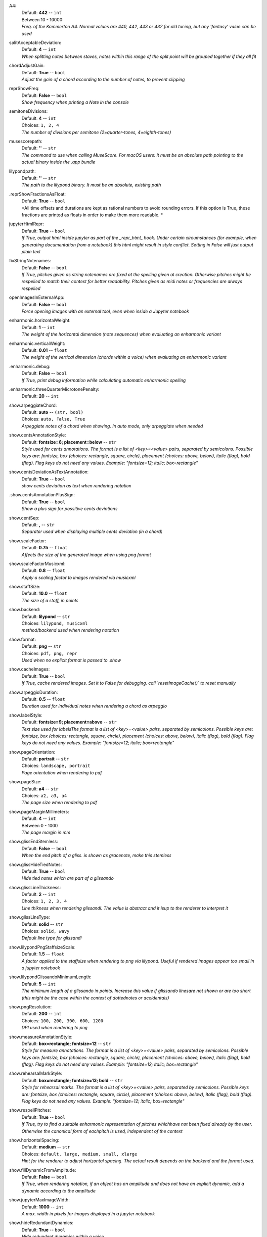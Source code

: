 .. _config_a4:

A4:
    | Default: **442**  -- ``int``
    | Between 10 - 10000
    | *Freq. of the Kammerton A4. Normal values are 440, 442, 443 or 432 for old tuning, but any 'fantasy' value can be used*

.. _config_splitacceptabledeviation:

splitAcceptableDeviation:
    | Default: **4**  -- ``int``
    | *When splitting notes between staves, notes within this range of the split point will be grouped together if they all fit*

.. _config_chordadjustgain:

chordAdjustGain:
    | Default: **True**  -- ``bool``
    | *Adjust the gain of a chord according to the number of notes, to prevent clipping*

.. _config_reprshowfreq:

reprShowFreq:
    | Default: **False**  -- ``bool``
    | *Show frequency when printing a Note in the console*

.. _config_semitonedivisions:

semitoneDivisions:
    | Default: **4**  -- ``int``
    | Choices: ``1, 2, 4``
    | *The number of divisions per semitone (2=quarter-tones, 4=eighth-tones)*

.. _config_musescorepath:

musescorepath:
    | Default: **''**  -- ``str``
    | *The command to use when calling MuseScore. For macOS users: it must be an absolute path pointing to the actual binary inside the .app bundle*

.. _config_lilypondpath:

lilypondpath:
    | Default: **''**  -- ``str``
    | *The path to the lilypond binary. It must be an absolute, existing path*

.. _config__reprshowfractionsasfloat:

.reprShowFractionsAsFloat:
    | Default: **True**  -- ``bool``
    | *All time offsets and durations are kept as rational numbers to avoid rounding errors. If this option is True, these fractions are printed as floats in order to make them more readable. *

.. _config_jupyterhtmlrepr:

jupyterHtmlRepr:
    | Default: **True**  -- ``bool``
    | *If True, output html inside jupyter as part of the _repr_html_ hook. Under certain circumstances (for example, when generating documentation from a notebook) this html might result in style conflict. Setting in False will just output plain text*

.. _config_fixstringnotenames:

fixStringNotenames:
    | Default: **False**  -- ``bool``
    | *If True, pitches given as string notenames are fixed at the spelling given at creation. Otherwise pitches might be respelled to match their context for better readability. Pitches given as midi notes or frequencies are always respelled*

.. _config_openimagesinexternalapp:

openImagesInExternalApp:
    | Default: **False**  -- ``bool``
    | *Force opening images with an external tool, even when inside a Jupyter notebook*

.. _config_enharmonic_horizontalweight:

enharmonic.horizontalWeight:
    | Default: **1**  -- ``int``
    | *The weight of the horizontal dimension (note sequences) when evaluating an enharmonic variant*

.. _config_enharmonic_verticalweight:

enharmonic.verticalWeight:
    | Default: **0.01**  -- ``float``
    | *The weight of the vertical dimension (chords within a voice) when evaluating an enharmonic variant*

.. _config__enharmonic_debug:

.enharmonic.debug:
    | Default: **False**  -- ``bool``
    | *If True, print debug information while calculating automatic enharmonic spelling*

.. _config__enharmonic_threequartermicrotonepenalty:

.enharmonic.threeQuarterMicrotonePenalty:
    | Default: **20**  -- ``int``

.. _config_show_arpeggiatechord:

show.arpeggiateChord:
    | Default: **auto**  -- ``(str, bool)``
    | Choices: ``auto, False, True``
    | *Arpeggiate notes of a chord when showing. In auto mode, only arpeggiate when needed*

.. _config_show_centsannotationstyle:

show.centsAnnotationStyle:
    | Default: **fontsize=6; placement=below**  -- ``str``
    | *Style used for cents annotations. The format is a list of <key>=<value> pairs, separated by semicolons. Possible keys are: fontsize, box (choices: rectangle, square, circle), placement (choices: above, below), italic (flag), bold (flag). Flag keys do not need any values. Example: "fontsize=12; italic; box=rectangle"*

.. _config_show_centsdeviationastextannotation:

show.centsDeviationAsTextAnnotation:
    | Default: **True**  -- ``bool``
    | *show cents deviation as text when rendering notation*

.. _config__show_centsannotationplussign:

.show.centsAnnotationPlusSign:
    | Default: **True**  -- ``bool``
    | *Show a plus sign for possitive cents deviations*

.. _config_show_centsep:

show.centSep:
    | Default: **,**  -- ``str``
    | *Separator used when displaying multiple cents deviation (in a chord)*

.. _config_show_scalefactor:

show.scaleFactor:
    | Default: **0.75**  -- ``float``
    | *Affects the size of the generated image when using png format*

.. _config_show_scalefactormusicxml:

show.scaleFactorMusicxml:
    | Default: **0.8**  -- ``float``
    | *Apply a scaling factor to images rendered via musicxml*

.. _config_show_staffsize:

show.staffSize:
    | Default: **10.0**  -- ``float``
    | *The size of a staff, in points*

.. _config_show_backend:

show.backend:
    | Default: **lilypond**  -- ``str``
    | Choices: ``lilypond, musicxml``
    | *method/backend used when rendering notation*

.. _config_show_format:

show.format:
    | Default: **png**  -- ``str``
    | Choices: ``pdf, png, repr``
    | *Used when no explicit format is passed to .show*

.. _config_show_cacheimages:

show.cacheImages:
    | Default: **True**  -- ``bool``
    | *If True, cache rendered images. Set it to False for debugging. call `resetImageCache()` to reset manually*

.. _config_show_arpeggioduration:

show.arpeggioDuration:
    | Default: **0.5**  -- ``float``
    | *Duration used for individual notes when rendering a chord as arpeggio*

.. _config_show_labelstyle:

show.labelStyle:
    | Default: **fontsize=9; placement=above**  -- ``str``
    | *Text size used for labelsThe format is a list of <key>=<value> pairs, separated by semicolons. Possible keys are: fontsize, box (choices: rectangle, square, circle), placement (choices: above, below), italic (flag), bold (flag). Flag keys do not need any values. Example: "fontsize=12; italic; box=rectangle"*

.. _config_show_pageorientation:

show.pageOrientation:
    | Default: **portrait**  -- ``str``
    | Choices: ``landscape, portrait``
    | *Page orientation when rendering to pdf*

.. _config_show_pagesize:

show.pageSize:
    | Default: **a4**  -- ``str``
    | Choices: ``a2, a3, a4``
    | *The page size when rendering to pdf*

.. _config_show_pagemarginmillimeters:

show.pageMarginMillimeters:
    | Default: **4**  -- ``int``
    | Between 0 - 1000
    | *The page margin in mm*

.. _config_show_glissendstemless:

show.glissEndStemless:
    | Default: **False**  -- ``bool``
    | *When the end pitch of a gliss. is shown as gracenote, make this stemless*

.. _config_show_glisshidetiednotes:

show.glissHideTiedNotes:
    | Default: **True**  -- ``bool``
    | *Hide tied notes which are part of a glissando*

.. _config_show_glisslinethickness:

show.glissLineThickness:
    | Default: **2**  -- ``int``
    | Choices: ``1, 2, 3, 4``
    | *Line thikness when rendering glissandi. The value is abstract and it isup to the renderer to interpret it*

.. _config_show_glisslinetype:

show.glissLineType:
    | Default: **solid**  -- ``str``
    | Choices: ``solid, wavy``
    | *Default line type for glissandi*

.. _config_show_lilypondpngstaffsizescale:

show.lilypondPngStaffsizeScale:
    | Default: **1.5**  -- ``float``
    | *A factor applied to the staffsize when rendering to png via lilypond. Useful if rendered images appear too small in a jupyter notebook*

.. _config_show_lilypondglissandominimumlength:

show.lilypondGlissandoMinimumLength:
    | Default: **5**  -- ``int``
    | *The minimum length of a glissando in points. Increase this value if glissando linesare not shown or are too short (this might be the case within the context of dottednotes or accidentals)*

.. _config_show_pngresolution:

show.pngResolution:
    | Default: **200**  -- ``int``
    | Choices: ``100, 200, 300, 600, 1200``
    | *DPI used when rendering to png*

.. _config_show_measureannotationstyle:

show.measureAnnotationStyle:
    | Default: **box=rectangle; fontsize=12**  -- ``str``
    | *Style for measure annotations. The format is a list of <key>=<value> pairs, separated by semicolons. Possible keys are: fontsize, box (choices: rectangle, square, circle), placement (choices: above, below), italic (flag), bold (flag). Flag keys do not need any values. Example: "fontsize=12; italic; box=rectangle"*

.. _config_show_rehearsalmarkstyle:

show.rehearsalMarkStyle:
    | Default: **box=rectangle; fontsize=13; bold**  -- ``str``
    | *Style for rehearsal marks. The format is a list of <key>=<value> pairs, separated by semicolons. Possible keys are: fontsize, box (choices: rectangle, square, circle), placement (choices: above, below), italic (flag), bold (flag). Flag keys do not need any values. Example: "fontsize=12; italic; box=rectangle"*

.. _config_show_respellpitches:

show.respellPitches:
    | Default: **True**  -- ``bool``
    | *If True, try to find a suitable enharmonic representation of pitches whichhave not been fixed already by the user. Otherwise the canonical form of eachpitch is used, independent of the context*

.. _config_show_horizontalspacing:

show.horizontalSpacing:
    | Default: **medium**  -- ``str``
    | Choices: ``default, large, medium, small, xlarge``
    | *Hint for the renderer to adjust horizontal spacing. The actual result depends on the backend and the format used.*

.. _config_show_filldynamicfromamplitude:

show.fillDynamicFromAmplitude:
    | Default: **False**  -- ``bool``
    | *If True, when rendering notation, if an object has an amplitude and does not have an explicit dynamic, add a dynamic according to the amplitude*

.. _config_show_jupytermaximagewidth:

show.jupyterMaxImageWidth:
    | Default: **1000**  -- ``int``
    | *A max. width in pixels for images displayed in a jupyter notebook*

.. _config_show_hideredundantdynamics:

show.hideRedundantDynamics:
    | Default: **True**  -- ``bool``
    | *Hide redundant dynamics within a voice*

.. _config_show_asoluteoffsetfordetachedobjects:

show.asoluteOffsetForDetachedObjects:
    | Default: **False**  -- ``bool``
    | *When showing an object which has a parent but is shown detached from it, shouldthe absolute offset be used?*

.. _config_show_voicemaxstaves:

show.voiceMaxStaves:
    | Default: **1**  -- ``int``
    | Between 1 - 4
    | *The maximum number of staves per voice when showing a Voice as notation. A voiceis a sequence of non-simultaneous events (notes, chords, etc.) but these canbe exploded over multiple staves (for example, a chord might expand across awide range and would need multiple extra lines in any clef*

.. _config_show_clipnoteheadshape:

show.clipNoteheadShape:
    | Default: **square**  -- ``str``
    | Choices: ``, cluster, cross, diamond, harmonic, normal, rectangle, rhombus, slash, square, triangle, xcircle``
    | *Notehead shape to use for clips*

.. _config_show_referencestaffsize:

show.referenceStaffsize:
    | Default: **12.0**  -- ``float``
    | *Staff size used as a reference to convert between staff size and scaling factor. This allows to use staff size as a general way to indicate the scale of a score, independent of the backend*

.. _config_show_musicxmlfontscaling:

show.musicxmlFontScaling:
    | Default: **1.0**  -- ``float``
    | *A scaling factor applied to font sizes when rendering to musicxml*

.. _config_show_autoclefchanges:

show.autoClefChanges:
    | Default: **True**  -- ``bool``
    | *If True, add clef changes to a quantized part if needed. Otherwise, one clef is determined for each part and is not changed along the part.*

.. _config__show_autoclefchangeswindow:

.show.autoClefChangesWindow:
    | Default: **1**  -- ``int``
    | *When adding automatic clef changes, use this window size (number of elements per evaluation)*

.. _config__show_keepclefbiasfactor:

.show.keepClefBiasFactor:
    | Default: **2.0**  -- ``float``
    | *The higher this value, the more priority is  given to keeping the previous clef during automatic clef changes*

.. _config_play_gain:

play.gain:
    | Default: **1.0**  -- ``float``
    | Between 0 - 1
    | *Default gain used when playing/recording*

.. _config_play_enginename:

play.engineName:
    | Default: **maelzel.core**  -- ``str``
    | *Name of the play engine used*

.. _config_play_instr:

play.instr:
    | Default: **sin**  -- ``str``
    | *Default instrument used for playback. A list of available instruments can be queried via `availableInstrs`. New instrument presets can be defined via `defPreset`*

.. _config_play_fade:

play.fade:
    | Default: **0.02**  -- ``float``
    | *default fade time*

.. _config_play_fadeshape:

play.fadeShape:
    | Default: **cos**  -- ``str``
    | Choices: ``cos, linear, scurve``
    | *Curve-shape used for fading in/out*

.. _config_play_pitchinterpolation:

play.pitchInterpolation:
    | Default: **linear**  -- ``str``
    | Choices: ``cos, linear``
    | *Curve shape for interpolating between pitches*

.. _config_play_numchannels:

play.numChannels:
    | Default: **2**  -- ``int``
    | Between 1 - 128
    | *Default number of channels (channels can be set explicitely when calling startPlayEngine*

.. _config_play_unschedfadeout:

play.unschedFadeout:
    | Default: **0.05**  -- ``float``
    | *fade out when stopping a note*

.. _config_play_backend:

play.backend:
    | Default: **default**  -- ``str``
    | Choices: ``alsa, auhal, default, jack, pa_cb, portaudio, pulse``
    | *backend used for playback*

.. _config_play_defaultamplitude:

play.defaultAmplitude:
    | Default: **1.0**  -- ``float``
    | Between 0 - 1
    | *The amplitude of a Note/Chord when an amplitude is needed and the object has an undefined amplitude. This is only used if play.useDynamics if False*

.. _config_play_defaultdynamic:

play.defaultDynamic:
    | Default: **f**  -- ``str``
    | Choices: ``f, ff, fff, ffff, mf, mp, p, pp, ppp, pppp``
    | *THe dynamic of a Note/Chord when a dynamic is needed. This is only used if play.useDynamics is True. Any event with an amplitude will use that amplitude instead*

.. _config_play_generalmidisoundfont:

play.generalMidiSoundfont:
    | Default: **''**  -- ``str``
    | *Path to a soundfont (sf2 file) with a general midi mapping*

.. _config_play_soundfontampdiv:

play.soundfontAmpDiv:
    | Default: **16384**  -- ``int``
    | *A divisor used to scale the amplitude of soundfonts to a range 0-1*

.. _config_play_soundfontinterpolation:

play.soundfontInterpolation:
    | Default: **linear**  -- ``str``
    | Choices: ``cubic, linear``
    | *Interpolation used when reading sample data from a soundfont.*

.. _config_play_schedlatency:

play.schedLatency:
    | Default: **0.05**  -- ``float``
    | *Added latency when scheduling events to ensure time precission*

.. _config_play_verbose:

play.verbose:
    | Default: **False**  -- ``bool``
    | *If True, outputs extra debugging information regarding playback*

.. _config_play_usedynamics:

play.useDynamics:
    | Default: **True**  -- ``bool``
    | *If True, any note/chord with a set dynamic will use that to modify its playback amplitude if no explicit amplitude is set*

.. _config_play_waitafterstart:

play.waitAfterStart:
    | Default: **0.5**  -- ``float``
    | *How much to wait for the sound engine to be operational after starting it*

.. _config_play_gracenoteduration:

play.gracenoteDuration:
    | Default: **1/14**  -- ``(int, float, str)``
    | *Duration assigned to a gracenote for playback (in quarternotes)*

.. _config_rec_blocking:

rec.blocking:
    | Default: **True**  -- ``bool``
    | *Should recording be blocking or should be done async?*

.. _config_rec_sr:

rec.sr:
    | Default: **44100**  -- ``int``
    | Choices: ``44100, 48000, 88200, 96000, 144000, 176400, 192000, 352800, 384000``
    | *Sample rate used when rendering offline*

.. _config_rec_ksmps:

rec.ksmps:
    | Default: **64**  -- ``int``
    | Choices: ``1, 16, 32, 64, 128, 256``
    | *Samples per cycle when rendering offline (passed as ksmps to csound)*

.. _config_rec_numchannels:

rec.numChannels:
    | Default: **2**  -- ``int``
    | Between 1 - 128
    | *The default number of channels when rendering to disk*

.. _config_rec_path:

rec.path:
    | Default: **''**  -- ``str``
    | *path used to save output files when rendering offline. If not given the default can be queried via `recordPath`*

.. _config_rec_verbose:

rec.verbose:
    | Default: **False**  -- ``bool``
    | *Show debug output when calling csound as a subprocess*

.. _config__rec_compressionbitrate:

.rec.compressionBitrate:
    | Default: **224**  -- ``int``
    | *default bitrate to use when encoding to ogg or mp3*

.. _config_rec_extratime:

rec.extratime:
    | Default: **0.0**  -- ``float``
    | Between 0.0 - inf
    | *Default extratime added when recording*

.. _config_htmltheme:

htmlTheme:
    | Default: **light**  -- ``str``
    | Choices: ``dark, light``
    | *Theme used when displaying html inside jupyter*

.. _config_quant_minbeatfractionacrossbeats:

quant.minBeatFractionAcrossBeats:
    | Default: **0.5**  -- ``float``
    | *when merging durations across beats, a merged duration cannot be smaller than this duration. This is to prevent joining durations across beats which might result in high rhythmic complexity*

.. _config_quant_nestedtuplets:

quant.nestedTuplets:
    | Default: **None**  -- ``(NoneType, bool)``
    | Choices: ``False, None, True``
    | *Are nested tuples allowed when quantizing? Not all display backends support nested tuples (musescore, used to render musicxml has no support for nested tuples). If None, this flag is determined based on the complexity preset (quant.complexity)*

.. _config_quant_nestedtupletsinmusicxml:

quant.nestedTupletsInMusicxml:
    | Default: **False**  -- ``bool``
    | *If False, nested tuplets default to False when rendering to musicxml. This is because some musicxml renderers (MuseScore, for example) do not render nested tuplets properly. Nested tuplets will still be enabled if the config options "quant.nestedTuplets" is explicitely set to True.*

.. _config_quant_breaksyncopationslevel:

quant.breakSyncopationsLevel:
    | Default: **weak**  -- ``str``
    | Choices: ``all, none, strong, weak``
    | *Level at which to break syncopations, one of "all" (break all syncopations), "weak (break only syncopations over secondary beats)", "strong" (break syncopations at strong beats) or "none" (do not break any syncopations)*

.. _config_quant_complexity:

quant.complexity:
    | Default: **high**  -- ``str``
    | Choices: ``high, highest, low, lowest, medium``
    | *Controls the allowed complexity in the notation. The higher the complexity, the more accurate the quantization, at the cost of a more complex notation. *

.. _config__quant_divisionerrorweight:

.quant.divisionErrorWeight:
    | Default: **None**  -- ``NoneType``
    | *A weight (between 0 and 1) applied to the penalty of complex quantization of the beat. The higher this value is, the simpler the subdivision chosen. If set to None, this value is derived from the complexity preset (quant.complexity)*

.. _config__quant_griderrorweight:

.quant.gridErrorWeight:
    | Default: **None**  -- ``NoneType``
    | *A weight (between 0 and 1) applied to the deviation of a quantization to the actual attack times and durations during quantization. The higher this value, the more accurate the quantization (possibly resulting in more complex subdivisions of the beat). If None, the value is derived from the complexity preset (quant.complexity)*

.. _config__quant_rhythmcomplexityweight:

.quant.rhythmComplexityWeight:
    | Default: **None**  -- ``NoneType``
    | *A weight (between 0 and 1) applied to the penalty calculated from the complexity of the rhythm during quantization. A higher value results in more complex rhythms being considered for quantization. If None, the value is derived from the complexity (quant.complexity)*

.. _config__quant_griderrorexp:

.quant.gridErrorExp:
    | Default: **None**  -- ``NoneType``
    | *An exponent applied to the grid error. The grid error is a value between 0-1 which indicates how accurate the grid representation is for a given quantization (a value of 0 indicates perfect timing). An exponent betwenn 0 < exp <= 1 will make grid errors weight more dramatically as they diverge from the most accurate solution. If None, the value is derived from the complexity setting (quant.complexity)*

.. _config__quant_debug:

.quant.debug:
    | Default: **False**  -- ``bool``
    | *Turns on debugging for the quantization process. This will show how different divisions of the beat are being evaluated by the quantizer in terms of what is contributing more to the ranking. With this information it is possible to adjust the weights (quant.rhythmCompleityWeight, .quant.divisionErrorWeight, etc)*

.. _config__quant_debugshownumrows:

.quant.debugShowNumRows:
    | Default: **50**  -- ``int``
    | *When quantization debugging is turned on this setting limits the number of different quantization possibilities shown*

.. _config_dynamiccurveshape:

dynamicCurveShape:
    | Default: **expon(0.3)**  -- ``str``
    | *The shape used to create the default dynamics curve. The most convenient shape is some variation of an exponential, given as expon(exp), where exp is the exponential used. exp < 1 will result in more resolution for soft dynamics*

.. _config_dynamiccurvemindb:

dynamicCurveMindb:
    | Default: **-60**  -- ``int``
    | Between -160 - 0
    | *The amplitude (in dB) corresponding to the softest dynamic*

.. _config_dynamiccurvemaxdb:

dynamicCurveMaxdb:
    | Default: **0**  -- ``int``
    | Between -160 - 0
    | *The amplitude (in dB) corresponding to the loudest dynamic*

.. _config_dynamiccurvedynamics:

dynamicCurveDynamics:
    | Default: **ppp pp p mp mf f ff fff**  -- ``str``
    | *Possible dynamic steps. A string with all dynamic steps, sorted from softest to loudest*
